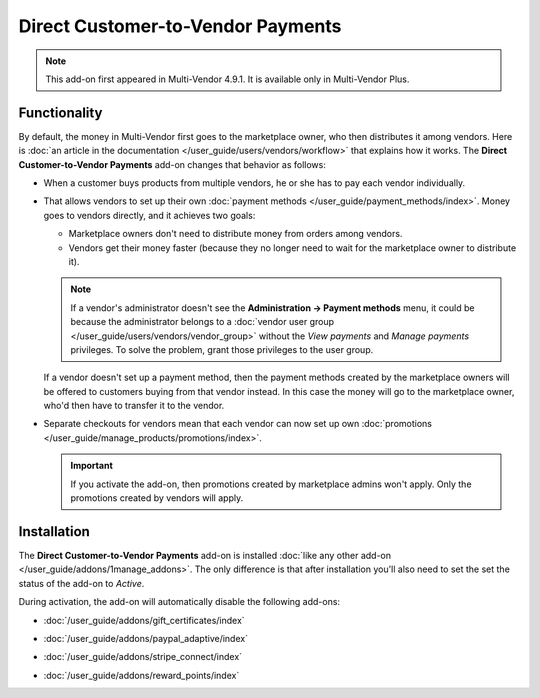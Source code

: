 **********************************
Direct Customer-to-Vendor Payments
**********************************

.. note::

    This add-on first appeared in Multi-Vendor 4.9.1. It is available only in Multi-Vendor Plus.

=============
Functionality
=============

By default, the money in Multi-Vendor first goes to the marketplace owner, who then distributes it among vendors. Here is :doc:`an article in the documentation </user_guide/users/vendors/workflow>` that explains how it works. The **Direct Customer-to-Vendor Payments** add-on changes that behavior as follows:

* When a customer buys products from multiple vendors, he or she has to pay each vendor individually.

  .. image:: img/separate_checkouts.png
      :align: center
      :alt: Customers pay each vendor separately at checkout.

* That allows vendors to set up their own :doc:`payment methods </user_guide/payment_methods/index>`. Money goes to vendors directly, and it achieves two goals:

  * Marketplace owners don't need to distribute money from orders among vendors.

  * Vendors get their money faster (because they no longer need to wait for the marketplace owner to distribute it).

  .. note::

      If a vendor's administrator doesn't see the **Administration → Payment methods** menu, it could be because the administrator belongs to a :doc:`vendor user group </user_guide/users/vendors/vendor_group>` without the *View payments* and *Manage payments* privileges. To solve the problem, grant those privileges to the user group.

  .. image:: img/vendor_payment_methods.png
      :align: center
      :alt: Vendors create their own payment methods to receive money faster.

  If a vendor doesn't set up a payment method, then the payment methods created by the marketplace owners will be offered to customers buying from that vendor instead. In this case the money will go to the marketplace owner, who'd then have to transfer it to the vendor.

* Separate checkouts for vendors mean that each vendor can now set up own :doc:`promotions </user_guide/manage_products/promotions/index>`.

  .. important::

      If you activate the add-on, then promotions created by marketplace admins won't apply. Only the promotions created by vendors will apply.

  .. image:: img/vendor_promotions.png
      :align: center
      :alt: Vendors run their own promotions.

============
Installation
============

The **Direct Customer-to-Vendor Payments** add-on is installed :doc:`like any other add-on </user_guide/addons/1manage_addons>`. The only difference is that after installation you'll also need to set the set the status of the add-on to *Active*.

During activation, the add-on will automatically disable the following add-ons:

* :doc:`/user_guide/addons/gift_certificates/index`

* :doc:`/user_guide/addons/paypal_adaptive/index`

* :doc:`/user_guide/addons/stripe_connect/index`

* :doc:`/user_guide/addons/reward_points/index`

  .. image:: img/direct_payments_activation.png
      :align: center
      :alt: The "Direct Customer-to-Vendor Payments" add-on automatically disables other conflicting add-ons.
